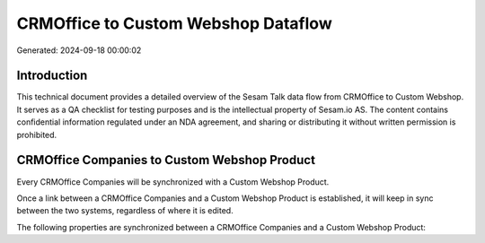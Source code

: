 ====================================
CRMOffice to Custom Webshop Dataflow
====================================

Generated: 2024-09-18 00:00:02

Introduction
------------

This technical document provides a detailed overview of the Sesam Talk data flow from CRMOffice to Custom Webshop. It serves as a QA checklist for testing purposes and is the intellectual property of Sesam.io AS. The content contains confidential information regulated under an NDA agreement, and sharing or distributing it without written permission is prohibited.

CRMOffice Companies to Custom Webshop Product
---------------------------------------------
Every CRMOffice Companies will be synchronized with a Custom Webshop Product.

Once a link between a CRMOffice Companies and a Custom Webshop Product is established, it will keep in sync between the two systems, regardless of where it is edited.

The following properties are synchronized between a CRMOffice Companies and a Custom Webshop Product:

.. list-table::
   :header-rows: 1

   * - CRMOffice Companies Property
     - Custom Webshop Product Property
     - Custom Webshop Data Type


